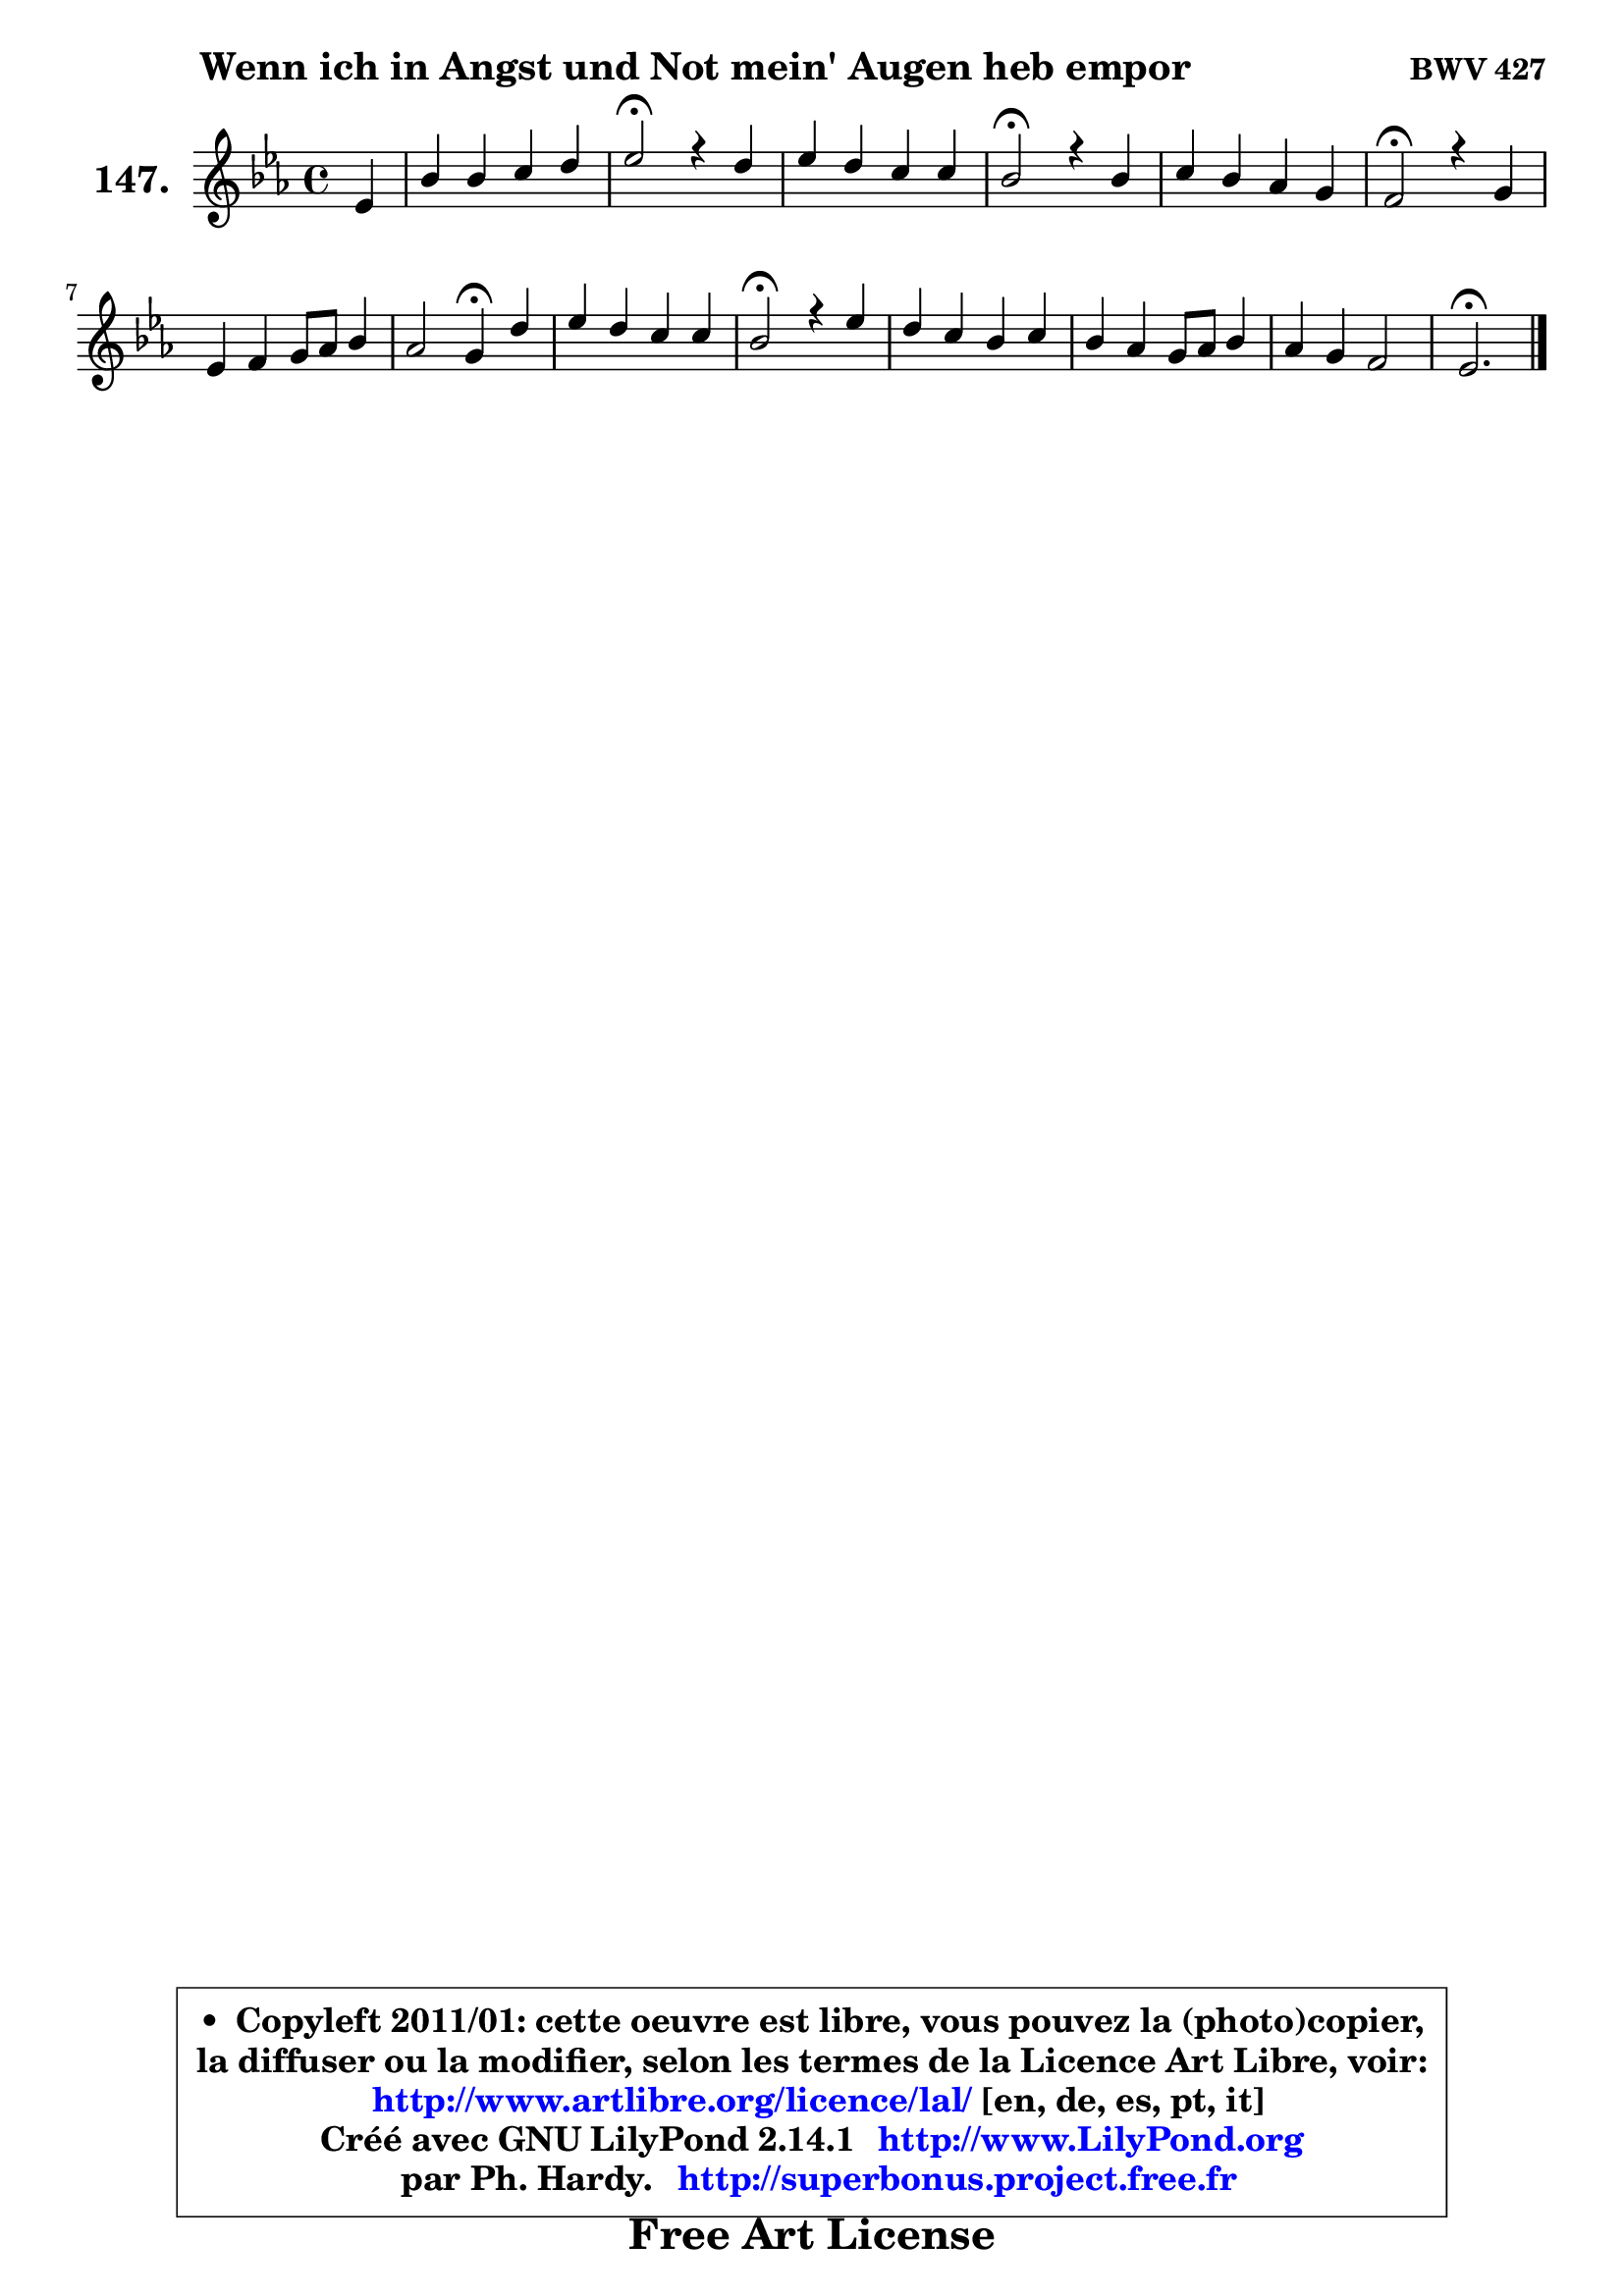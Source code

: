 
\version "2.14.1"

    \paper {
%	system-system-spacing #'padding = #0.1
%	score-system-spacing #'padding = #0.1
%	ragged-bottom = ##f
%	ragged-last-bottom = ##f
	}

    \header {
      opus = \markup { \bold "BWV 427" }
      piece = \markup { \hspace #9 \fontsize #2 \bold "Wenn ich in Angst und Not mein' Augen heb empor" }
      maintainer = "Ph. Hardy"
      maintainerEmail = "superbonus.project@free.fr"
      lastupdated = "2011/Jul/20"
      tagline = \markup { \fontsize #3 \bold "Free Art License" }
      copyright = \markup { \fontsize #3  \bold   \override #'(box-padding .  1.0) \override #'(baseline-skip . 2.9) \box \column { \center-align { \fontsize #-2 \line { • \hspace #0.5 Copyleft 2011/01: cette oeuvre est libre, vous pouvez la (photo)copier, } \line { \fontsize #-2 \line {la diffuser ou la modifier, selon les termes de la Licence Art Libre, voir: } } \line { \fontsize #-2 \with-url #"http://www.artlibre.org/licence/lal/" \line { \fontsize #1 \hspace #1.0 \with-color #blue http://www.artlibre.org/licence/lal/ [en, de, es, pt, it] } } \line { \fontsize #-2 \line { Créé avec GNU LilyPond 2.14.1 \with-url #"http://www.LilyPond.org" \line { \with-color #blue \fontsize #1 \hspace #1.0 \with-color #blue http://www.LilyPond.org } } } \line { \hspace #1.0 \fontsize #-2 \line {par Ph. Hardy. } \line { \fontsize #-2 \with-url #"http://superbonus.project.free.fr" \line { \fontsize #1 \hspace #1.0 \with-color #blue http://superbonus.project.free.fr } } } } } }

	  }

  guidemidi = {
        r4 |
        R1 |
        \tempo 4 = 34 r2 \tempo 4 = 78 r2 |
        R1 |
        \tempo 4 = 34 r2 \tempo 4 = 78 r2 |
        R1 |
        \tempo 4 = 34 r2 \tempo 4 = 78 r2 |
        R1 |
        r2 \tempo 4 = 30 r4 \tempo 4 = 78 r4 |
        R1 |
        \tempo 4 = 34 r2 \tempo 4 = 78 r2 |
        R1 |
        R1 |
        R1 |
        \tempo 4 = 40 r2. 
	}

  upper = {
	\time 4/4
	\key es \major
	\clef treble
	\partial 4
	\voiceOne
	<< { 
	% SOPRANO
	\set Voice.midiInstrument = "acoustic grand"
	\relative c' {
        es4 |
        bes'4 bes c d |
        es2\fermata r4 d4 |
        es4 d c c |
        bes2\fermata r4 bes4 |
        c4 bes aes g |
        f2\fermata r4 g4 |
        es4 f g8 aes bes4 |
        aes2 g4\fermata d' |
        es4 d c c |
        bes2\fermata r4 es4 |
        d4 c bes c |
        bes4 aes g8 aes bes4 |
        aes4 g f2 |
        es2.\fermata
        \bar "|."
	} % fin de relative
	}

%	\context Voice="1" { \voiceTwo 
%	% ALTO
%	\set Voice.midiInstrument = "acoustic grand"
%	\relative c' {
%        bes4 |
%        es4 es es f |
%        g2 r4 f4 |
%        c'4 bes8 d, g4 f8 es |
%        d2 r4 es4 |
%        es4 d es8 bes bes4 |
%        bes2 r4 d4 ~ |
%	d8 c ~ c bes bes4 es |
%        es8 f16 es d4 es f |
%        g8 f f4 g f8 es |
%        d2 r4 g4 |
%        g4 es es es |
%        f8 g ~ g f8 ~ f es! es4 |
%        es2 es4 d |
%        bes2.
%        \bar "|."
%	} % fin de relative
%	\oneVoice
%	} >>
 >>
	}

    lower = {
	\time 4/4
	\key es \major
	\clef bass
	\partial 4
	\voiceOne
	<< { 
	% TENOR
	\set Voice.midiInstrument = "acoustic grand"
	\relative c' {
        g8 aes |
        bes8 c des4 c8 bes aes4 |
        bes2 r4 bes4 ~ |
	bes8 a8 bes4 ~ bes a! |
        f2 r4 bes4 ~ |
	bes8 aes ~ aes g8 ~ g f8 ~ f es |
        d2 r4 g4 |
        g4 f es bes' |
        c4 bes bes d |
        c4 bes bes a! |
        f2 r4 c'4 ~ |
	c8 bes ~ bes aes8 ~ aes g g4 |
        d'8 c c4 c bes |
        es,8 f g es c'4 bes8 aes |
        g2.
        \bar "|."
	} % fin de relative
	}
	\context Voice="1" { \voiceTwo 
	% BASS
	\set Voice.midiInstrument = "acoustic grand"
	\relative c {
        es8 f |
        g4 g aes8 g f4 |
        es2\fermata r4 bes4 |
        c4 g' es f |
        bes,2\fermata r4 g4 |
        aes4 bes c8 d es4 |
        bes2\fermata r4 b4 |
        c4 d es g, |
        f4 bes es,4\fermata bes'' ~ |
        bes8 a8 bes4 es, f |
        bes,2\fermata r4 c4 |
        g'4 aes es c |
        d8 e f4 c g |
        c4 bes aes bes |
        es,2.\fermata
        \bar "|."
	} % fin de relative
	\oneVoice
	} >>
	}


    \score { 

	\new PianoStaff <<
	\set PianoStaff.instrumentName = \markup { \bold \huge "147." }
	\new Staff = "upper" \upper
%	\new Staff = "lower" \lower
	>>

    \layout {
%	ragged-last = ##f
	   }

         } % fin de score

  \score {
\unfoldRepeats { << \guidemidi \upper >> }
    \midi {
    \context {
     \Staff
      \remove "Staff_performer"
               }

     \context {
      \Voice
       \consists "Staff_performer"
                }

     \context { 
      \Score
      tempoWholesPerMinute = #(ly:make-moment 78 4)
		}
	    }
	}


